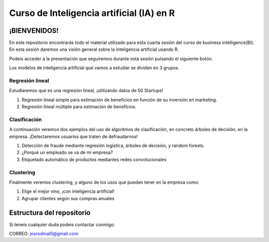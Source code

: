 
###################################################
Curso de Inteligencia artificial (IA) en R
###################################################

.. image:: https://img.shields.io/badge/contributions-welcome-brightgreen.svg?style=flat
    :target:  https://github.com/joseroma
.. image:: https://badges.frapsoft.com/os/v2/open-source.png?v=103
    :target: https://www.r-project.org/
.. image:: https://img.shields.io/github/languages/top/joseroma/curso-sesion-4
    :target: https://www.r-project.org/
.. image:: https://img.shields.io/github/license/joseroma/curso-sesion-4
    :target: https://github.com/joseroma
.. image:: https://img.shields.io/github/followers/joseroma?style=social
    :target:  https://github.com/joseroma




========================
¡BIENVENIDOS!
========================


En este repositorio encontrarás todo el material utilizado para esta cuarta sesión del curso de business intelligence(BI). En esta sesión daremos una visión general sobre la inteligencia artificial usando R.

Podeis acceder a la presentación que seguiremos durante esta sesión pulsando el siguiente botón.

.. image:: https://img.shields.io/badge/presentacion-%C2%A1Ll%C3%A9vame%20a%20la%20presentaci%C3%B3n!-blue
    :target:  https://docs.google.com/presentation/d/1HLmMW3--5wjOyIfANrL_j-_lqgCbOPuT47VrtNsBjl8/edit?usp=sharing


Los modelos de inteligencia artificial que vamos a estudiar se dividen en 3 grupos.

Regresión lineal
----------------

Estudiaremos que es una regresión lineal, ¡utilizando datos de 50 Startups!

1. Regresión lineal simple para estimación de beneficios en función de su inversión en marketing.
2. Regresión lineal múltiple para estimación de beneficios.

Clasificación
-------------

A continuación veremos dos ejemplos del uso de algoritmos de clasificación, en concreto árboles de decisión, en la empresa. ¡Detectaremos usuarios que traten de defraudarnos!

1. Detección de fraude mediante regresión logística, árboles de decisión, y random forests.
2. ¿Porqué un empleado se va de mi empresa?
3. Etiquetado automático de productos mediantes redes convolucionales

Clustering
----------

Finalmente veremos clustering, y alguno de los usos que pueden tener en la empresa como:

1. Elige el mejor vino, ¡con inteligencia artificial!
2. Agrupar clientes según sus compras anuales


==========================
Estructura del repositorio
==========================





Si teneis cualquier duda podeis contactar conmigo:

CORREO: josrodmal0@gmail.com
